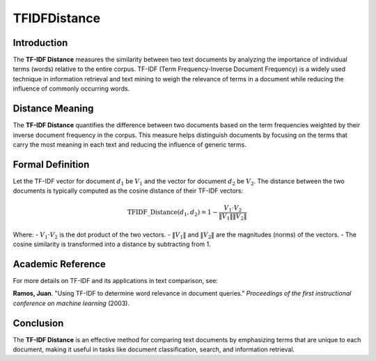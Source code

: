 TFIDFDistance
=============

Introduction
------------
The **TF-IDF Distance** measures the similarity between two text documents by analyzing the importance of individual terms (words) relative to the entire corpus. TF-IDF (Term Frequency-Inverse Document Frequency) is a widely used technique in information retrieval and text mining to weigh the relevance of terms in a document while reducing the influence of commonly occurring words.

Distance Meaning
----------------
The **TF-IDF Distance** quantifies the difference between two documents based on the term frequencies weighted by their inverse document frequency in the corpus. This measure helps distinguish documents by focusing on the terms that carry the most meaning in each text and reducing the influence of generic terms.

Formal Definition
-----------------
Let the TF-IDF vector for document :math:`d_1` be :math:`V_1` and the vector for document :math:`d_2` be :math:`V_2`. The distance between the two documents is typically computed as the cosine distance of their TF-IDF vectors:

.. math::
    \text{TFIDF\_Distance}(d_1, d_2) = 1 - \frac{V_1 \cdot V_2}{\|V_1\| \|V_2\|}

Where:
- :math:`V_1 \cdot V_2` is the dot product of the two vectors.
- :math:`\|V_1\|` and :math:`\|V_2\|` are the magnitudes (norms) of the vectors.
- The cosine similarity is transformed into a distance by subtracting from 1.

Academic Reference
------------------
For more details on TF-IDF and its applications in text comparison, see:

**Ramos, Juan**. "Using TF-IDF to determine word relevance in document queries." *Proceedings of the first instructional conference on machine learning* (2003).

Conclusion
----------
The **TF-IDF Distance** is an effective method for comparing text documents by emphasizing terms that are unique to each document, making it useful in tasks like document classification, search, and information retrieval.
